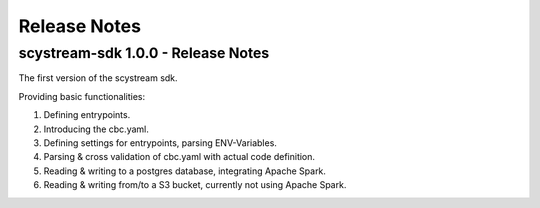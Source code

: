 Release Notes
===========================================

scystream-sdk 1.0.0 - Release Notes
-----------------------------------

The first version of the scystream sdk.

Providing basic functionalities:

1. Defining entrypoints.

2. Introducing the cbc.yaml.

3. Defining settings for entrypoints, parsing ENV-Variables.

4. Parsing & cross validation of cbc.yaml with actual code definition.

5. Reading & writing to a postgres database, integrating Apache Spark.

6. Reading & writing from/to a S3 bucket, currently not using Apache Spark.
